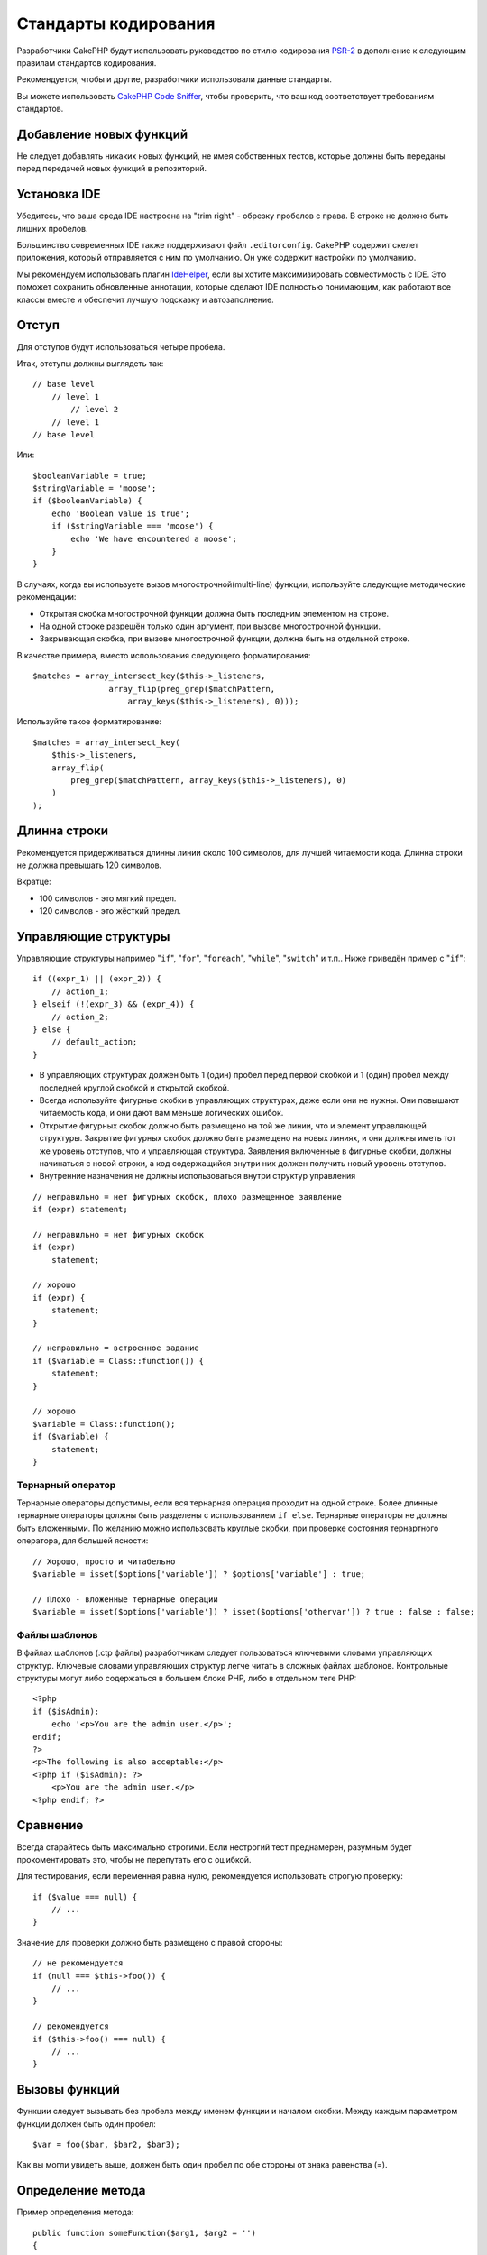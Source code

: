 Стандарты кодирования
#####################

Разработчики CakePHP будут использовать руководство по стилю кодирования `PSR-2
<http://www.php-fig.org/psr/psr-2/>`_ в дополнение к следующим правилам
стандартов кодирования.

Рекомендуется, чтобы и другие, разработчики использовали данные стандарты.

Вы можете использовать `CakePHP Code Sniffer
<https://github.com/cakephp/cakephp-codesniffer>`_, чтобы проверить, что ваш код
соответствует требованиям стандартов.

Добавление новых функций
========================

Не следует добавлять никаких новых функций, не имея собственных тестов, которые
должны быть переданы перед передачей новых функций в репозиторий.

Установка IDE
=============

Убедитесь, что ваша среда IDE настроена на "trim right" - обрезку пробелов с права.
В строке не должно быть лишних пробелов.

Большинство современных IDE также поддерживают файл ``.editorconfig``. CakePHP
содержит скелет приложения, который отправляется с ним по умолчанию. Он уже содержит
настройки по умолчанию.

Мы рекомендуем использовать плагин `IdeHelper <https://github.com/dereuromark/cakephp-ide-helper>`_, если вы
хотите максимизировать совместимость с IDE. Это поможет сохранить обновленные аннотации, которые сделают
IDE полностью понимающим, как работают все классы вместе и обеспечит лучшую подсказку и автозаполнение.

Отступ
======

Для отступов будут использоваться четыре пробела.

Итак, отступы должны выглядеть так::

    // base level
        // level 1
            // level 2
        // level 1
    // base level

Или::

    $booleanVariable = true;
    $stringVariable = 'moose';
    if ($booleanVariable) {
        echo 'Boolean value is true';
        if ($stringVariable === 'moose') {
            echo 'We have encountered a moose';
        }
    }

В случаях, когда вы используете вызов многострочной(multi-line) функции, используйте следующие
методические рекомендации:

*  Открытая скобка многострочной функции должна быть последним элементом на строке.
*  На одной строке разрешён только один аргумент, при вызове многострочной функции.
*  Закрывающая скобка, при вызове многострочной функции, должна быть на отдельной строке.

В качестве примера, вместо использования следующего форматирования::

    $matches = array_intersect_key($this->_listeners,
                    array_flip(preg_grep($matchPattern,
                        array_keys($this->_listeners), 0)));

Используйте такое форматирование::

    $matches = array_intersect_key(
        $this->_listeners,
        array_flip(
            preg_grep($matchPattern, array_keys($this->_listeners), 0)
        )
    );

Длинна строки
=============

Рекомендуется придерживаться длинны линии около 100 символов, для лучшей
читаемости кода. Длинна строки не должна превышать 120 символов.

Вкратце:

* 100 символов - это мягкий предел.
* 120 символов - это жёсткий предел.

Управляющие структуры
=====================

Управляющие структуры например "``if``", "``for``", "``foreach``",
"``while``", "``switch``" и т.п.. Ниже приведён пример с "``if``"::

    if ((expr_1) || (expr_2)) {
        // action_1;
    } elseif (!(expr_3) && (expr_4)) {
        // action_2;
    } else {
        // default_action;
    }

*  В управляющих структурах должен быть 1 (один) пробел перед первой
   скобкой и 1 (один) пробел между последней круглой скобкой и открытой скобкой.
*  Всегда используйте фигурные скобки в управляющих структурах, даже если они не нужны.
   Они повышают читаемость кода, и они дают вам меньше логических ошибок.
*  Открытие фигурных скобок должно быть размещено на той же линии, что и элемент управляющей структуры.
   Закрытие фигурных скобок должно быть размещено на новых линиях, и они должны иметь тот же уровень отступов,
   что и управляющая структура. Заявления включенные в фигурные скобки, должны начинаться с новой строки, 
   а код содержащийся внутри них должен получить новый уровень отступов.
*  Внутренние назначения не должны использоваться внутри структур управления

::

    // неправильно = нет фигурных скобок, плохо размещенное заявление
    if (expr) statement;

    // неправильно = нет фигурных скобок
    if (expr)
        statement;

    // хорошо
    if (expr) {
        statement;
    }

    // неправильно = встроенное задание
    if ($variable = Class::function()) {
        statement;
    }

    // хорошо
    $variable = Class::function();
    if ($variable) {
        statement;
    }

Тернарный оператор
------------------

Тернарные операторы допустимы, если вся тернарная операция проходит на одной строке.
Более длинные тернарные операторы должны быть разделены с использованием ``if else``.
Тернарные операторы не должны быть вложенными. По желанию можно использовать круглые скобки,
при проверке состояния тернартного оператора, для большей ясности::

    // Хорошо, просто и читабельно
    $variable = isset($options['variable']) ? $options['variable'] : true;

    // Плохо - вложенные тернарные операции
    $variable = isset($options['variable']) ? isset($options['othervar']) ? true : false : false;


Файлы шаблонов
--------------

В файлах шаблонов (.ctp файлы) разработчикам следует пользоваться ключевыми словами управляющих структур.
Ключевые словами управляющих структур легче читать в сложных файлах шаблонов. Контрольные
структуры могут либо содержаться в большем блоке PHP, либо в отдельном теге PHP::

    <?php
    if ($isAdmin):
        echo '<p>You are the admin user.</p>';
    endif;
    ?>
    <p>The following is also acceptable:</p>
    <?php if ($isAdmin): ?>
        <p>You are the admin user.</p>
    <?php endif; ?>


Сравнение
=========

Всегда старайтесь быть максимально строгими. Если нестрогий тест преднамерен,
разумным будет прокоментировать это, чтобы не перепутать его с ошибкой.

Для тестирования, если переменная равна нулю, рекомендуется использовать строгую проверку::

    if ($value === null) {
        // ...
    }

Значение для проверки должно быть размещено с правой стороны::

    // не рекомендуется
    if (null === $this->foo()) {
        // ...
    }

    // рекомендуется
    if ($this->foo() === null) {
        // ...
    }

Вызовы функций
==============

Функции следует вызывать без пробела между именем функции и началом
скобки. Между каждым параметром функции должен быть один пробел::

    $var = foo($bar, $bar2, $bar3);

Как вы могли увидеть выше, должен быть один пробел по обе стороны от знака равенства (=).

Определение метода
==================

Пример определения метода::

    public function someFunction($arg1, $arg2 = '')
    {
        if (expr) {
            statement;
        }
        
        return $var;
    }

Параметры со значением по умолчанию должны быть последними в определении функции.
Постарайтесь, чтобы ваши функции возвращали что-то, по крайней мере, ``true`` или ``false``, поэтому
можно определить, был ли вызов функции успешным::

    public function connection($dns, $persistent = false)
    {
        if (is_array($dns)) {
            $dnsInfo = $dns;
        } else {
            $dnsInfo = BD::parseDNS($dns);
        }

        if (!($dnsInfo) || !($dnsInfo['phpType'])) {
            return $this->addError();
        }
        
        return true;
    }

На обеих сторонах знака равенства есть пробелы.

Тип подсказки
-------------

Аргументы, которые ожидают объекты, массивы или обратные вызовы (callable), могут быть определены в соответсвии с их типом.
Однако мы вводим их только для общедоступных методов, поскольку typehinting не является 'cost-free'::

    /**
     * Some method description.
     *
     * @param \Cake\ORM\Table $table The table class to use.
     * @param array $array Some array value.
     * @param callable $callback Some callback.
     * @param bool $boolean Some boolean value.
     */
    public function foo(Table $table, array $array, callable $callback, $boolean)
    {
    }

Здесь ``$table`` должен быть экземпляром от ``\Cake\ORM\Table``, ``$array`` должен быть от
``array`` и ``callback`` должны иметь тип ``callable`` (валидный обратный вызов).

Обратите внимание: если вы хотите разрешить ``$array`` также быть экземпляром
``\ArrayObject`` вы не должны описывать typehint, поскольку ``array`` принимает только примитивный тип::

    /**
     * Some method description.
     *
     * @param array|\ArrayObject $array Some array value.
     */
    public function foo($array)
    {
    }

Анонимные функции (Замыкания)
-----------------------------

Определение анонимных функций следует из `PSR-2
<http://www.php-fig.org/psr/psr-2/>`_ руководства по стилю кодирования, где они
объявленны пробелом после ключевого слова `function`, и пробелом до и после
ключевого слова `use`::

    $closure = function ($arg1, $arg2) use ($var1, $var2) {
        // code
    };

Цепочки методов
===============

Цепочка методов должна иметь несколько методов, распределенных по отдельным линиям, и
с отступом из четырёх пробелов::

    $email->from('foo@example.com')
        ->to('bar@example.com')
        ->subject('A great message')
        ->send();

Коментарии в коде
=================

Все комментарии должны быть написаны на английском языке и должны четко описывать
прокомментированный блок кода.

Комментарии могут включать следующие теги `phpDocumentor <http://phpdoc.org>`_:

*  `@author <http://phpdoc.org/docs/latest/references/phpdoc/tags/author.html>`_
*  `@copyright <http://phpdoc.org/docs/latest/references/phpdoc/tags/copyright.html>`_
*  `@deprecated <http://phpdoc.org/docs/latest/references/phpdoc/tags/deprecated.html>`_
   Использование формата ``@version <vector> <description>``, где ``version``
   и ``description`` являются обязательными. Версия относится к той, которая уже устарела.
*  `@example <http://phpdoc.org/docs/latest/references/phpdoc/tags/example.html>`_
*  `@ignore <http://phpdoc.org/docs/latest/references/phpdoc/tags/ignore.html>`_
*  `@internal <http://phpdoc.org/docs/latest/references/phpdoc/tags/internal.html>`_
*  `@link <http://phpdoc.org/docs/latest/references/phpdoc/tags/link.html>`_
*  `@see <http://phpdoc.org/docs/latest/references/phpdoc/tags/see.html>`_
*  `@since <http://phpdoc.org/docs/latest/references/phpdoc/tags/since.html>`_
*  `@version <http://phpdoc.org/docs/latest/references/phpdoc/tags/version.html>`_

Теги PhpDoc очень похожи на теги JavaDoc в Java. Теги обрабатываются только в том случае, если
они являются первыми в строке DocBlock, например::

    /**
     * Tag example.
     *
     * @author this tag is parsed, but this @version is ignored
     * @version 1.0 this tag is also parsed
     */

::

    /**
     * Example of inline phpDoc tags.
     *
     * This function works hard with foo() to rule the world.
     *
     * @return void
     */
    function bar()
    {
    }

    /**
     * Foo function.
     *
     * @return void
     */
    function foo()
    {
    }

Блокам комментариев, за исключением первого блока в файле, должна всегда
предшествовать новая строка.

Типы переменных
---------------

Типы переменных использующихся в DocBlocks:

Type
    Описнаие
mixed
    Переменная с неопределенным (или множественным) типом.
int
    Целочисленная переменная типа (целое число).
float
    Плавающий тип (point number).
bool
    Логический тип (true или false).
string
    Строковый тип (любые значения в " " или ' ').
null
    Null тип. Обычно используется в сочетании с другим типом.
array
    Массив.
object
    Object (объект). При необходимости следует использовать определенное имя класса.
resource
	Тип ресурса (возвращается, например, mysql\_connect()).
	Помните, что когда вы указываете тип как смешанный, вы должны указать,
	неизвестно ли оно или какие могут быть возможные типы.
callable
    Callable функция.

Вы также можете комбинировать типы, используя символ '|'::

    int|bool

Для более чем двух типов обычно лучше всего использовать ``mixed``.

При возврате самого объекта, например. для цепочки, следует использовать вместо этого ``$this``::

    /**
     * Foo function.
     *
     * @return $this
     */
    public function foo()
    {
        return $this;
    }

Подключаемые файлы
==================

``include``, ``require``, ``include_once`` и ``require_once`` не должны
иметь круглых скобок::

    // ошибка = круглые скобки
    require_once('ClassFileName.php');
    require_once ($class);

    // хорошо = нет круглых скобок
    require_once 'ClassFileName.php';
    require_once $class;

При включении файлов с классами или библиотеками используйте вегда только функцию
`require\_once <http://php.net/require_once>`_.

PHP теги
========

Всегда используйте длинные теги (``<?php ?>``) Вместо коротких тегов (``<? ?>``). Короткие
echo должны использоваться в файлах шаблонов (**.ctp**), где это необходимо.

Короткое echo
-------------

Короткое эхо должно использоваться в файлах шаблонов вместо ``<?php echo``. После
``<?=`` должен следовать один пробел, потом имя переменной или функции,
снова один пробел и закрывающий тег ``?>`` php::

    // неправильно = есть точка с запятой, нет пробелов
    <td><?=$name;?></td>

    // хорошо = есть пробелы, нет точки с запятой
    <td><?= $name ?></td>

Начиная с PHP 5.4 короткий echo тег (``<?=``) больше не следует рассматривать как
'короткий тег'. Теперь он всегда доступен, независимо от значения ``short_open_tag`` директивы ini.

Соглашение об именовании
========================

Функции
-------

Писать все имена функций нужно используя синтаксис camelBack::

    function longFunctionName()
    {
    }

Классы
-------

Писать все классы нужно используя синтаксис CamelCase, для примера::

    class ExampleClass
    {
    }

Переменные
----------

Имена переменных должны быть как можно более подробными, но по возможности короткими.
Все переменные должны начинаться со строчной буквы и должны быть
написанный на camelBack в случае нескольких слов. Переменные, ссылающиеся на объекты,
должны каким-либо образом ассоциироваться с классом своего объекта.

Пример::

    $user = 'John';
    $users = ['John', 'Hans', 'Arne'];

    $dispatcher = new Dispatcher();

Видимость элементов
-------------------

Используйте PHP ``public``, ``protected`` и ``private`` ключевые слова для методов и переменных.

Примеры адресов
---------------

Для всех примеров URL и почтовых адресов используйте "example.com", "example.org" и
"example.net", например:

*  Email: someone@example.com
*  WWW: `http://www.example.com <http://www.example.com>`_
*  FTP: `ftp://ftp.example.com <ftp://ftp.example.com>`_

Для этого зарезервировано доменное имя "example.com" (см. :rfc:`2606`) и
рекомендуется для использования в документации или в качестве примеров.

Файлы
-----

Имена файлов, которые не содержат классов, должны быть уменьшены и подчеркнуты,
например::

    long_file_name.php

Смена ролей
-----------

Для смены ролей используйте:

Type
    Description
(bool)
    Сменить на boolean.
(int)
    Сменить на integer.
(float)
    Сменить на float.
(string)
    Сменить на string.
(array)
    Сменить на array.
(object)
    Сменить на object.

Используйте ``(int)$var`` вместо ``intval($var)`` и ``(float)$var`` вместо
``floatval($var)``, если есть такая возможность.

Константы
---------

Константы должны быть определены заглавными буквами::

    define('CONSTANT', 1);

Если имя константы состоит из нескольких слов, они должны быть разделены
символом подчеркивания, например::

    define('LONG_NAMED_CONSTANT', 2);

Осторожность при использовании empty()/isset()
==============================================

Хотя ``empty()`` - простая в использовании функция, она может маскировать ошибки и вызывать
непреднамеренные эффекты, когда даны ``'0'`` и ``0``. Когда переменные или
свойства уже определены, использование ``empty()`` не рекомендуется.
При работе с переменными лучше полагаться на приведение типа к логическому,
вместо ``empty()``::

    function manipulate($var)
    {
        // Не рекомендуется, $var уже определен в области
        if (empty($var)) {
            // ...
        }

        // Корректно использовать тип boolean
        if (!$var) {
            // ...
        }
        if ($var) {
            // ...
        }
    }

Когда вы имеете дело с определенными свойствами, вы должны использовать ``null`` для проверки
``empty()``/``isset()``::

    class Thing
    {
        private $property; // Определено

        public function readProperty()
        {
            // Не рекомендуется, поскольку свойство определено в классе
            if (!isset($this->property)) {
                // ...
            }
            // Рекомендуется
            if ($this->property === null) {

            }
        }
    }

При работе с массивами лучше объединять значения по умолчанию с использованием проверок
``empty()``. Объединив значения по умолчанию, вы можете гарантировать, что требуемые ключи
определены::

    function doWork(array $array)
    {
        // Объединить значения по умолчанию, чтобы удалить необходимость в пустых проверках.
        $array += [
            'key' => null,
        ];

        // Не рекомендуется, как уже было сказанно
        if (isset($array['key'])) {
            // ...
        }

        // Рекомендуется
        if ($array['key'] !== null) {
            // ...
        }
    }

.. meta::
    :title lang=ru: Стандарты кодирования
    :keywords lang=ru: фигурные скобки, уровень отступов, логические ошибки, управляющие структуры, структуры управления, expr, стандарты кодирования, скобки, foreach, читаемость, moose, новые функции, репозиторий, разработчики
